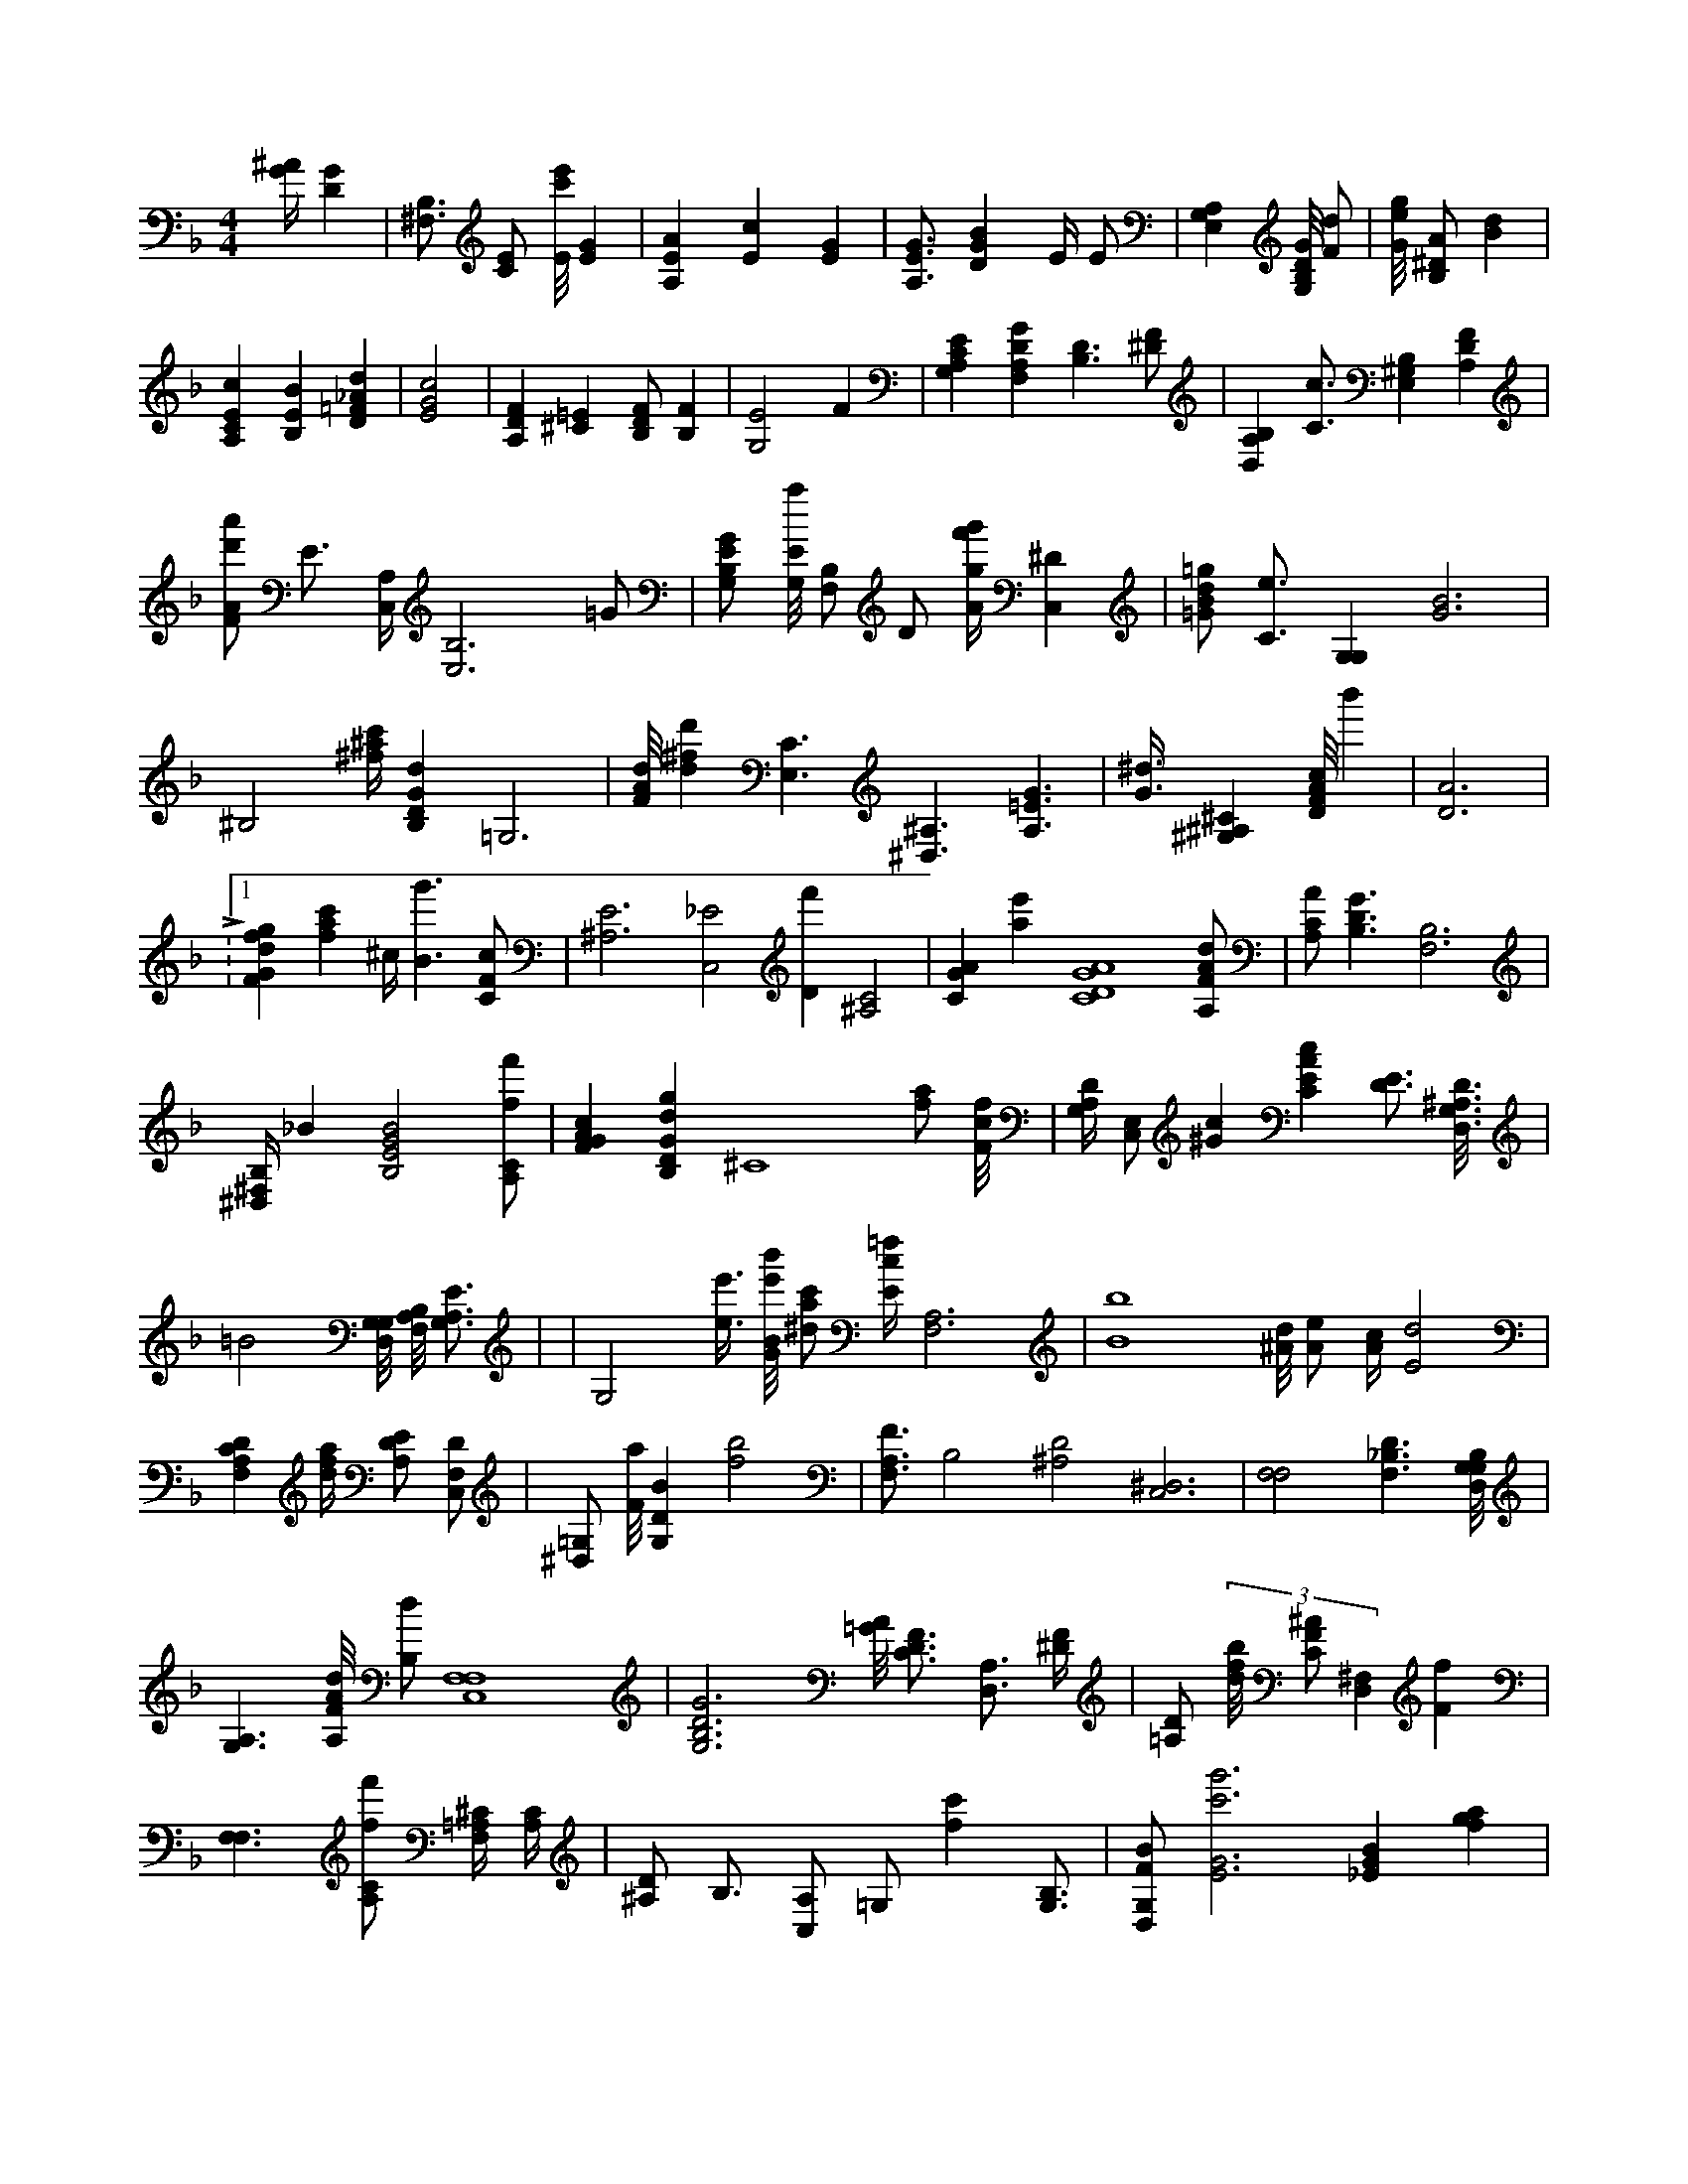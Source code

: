 X:744
L:1/4
M:4/4
K:FMaj
[G/4^A/4] [DG] | [B,3/4^F,3/4] [C/2E/2] [E/8c'/8e'/8] [EG] | [A,EA] [Ec] [EG] | [A,3/4E3/4G3/4] [DGB] E/4 E/2 | [E,A,G,] [G,/8B,/8D/8G/8] [F/2d/2] | [G/8e/8g/8] [B,/2^D/2A/2] [Bd] | [A,CEc] [B,EB] [D=F_Ad] | [E2G2c2] | [A,DF] [^C=E] [B,/2D/2F/2] [B,F] | [G,2E2] F | [G,A,CE] [F,A,DG] [B,3/2D3/2] [^D/2F/2] | [B,D,A,] [C3/4c3/4] [B,E,^G,] [A,DF] | [F/2A/2d'/2a'/2] E3/4 [A,/4C,/4] [E,3B,3] =G/2 | [G,/2B,/2E/2G/2] [G,/8E/8a/8] [B,/2F,/2] D/2 [A/4g/4f'/4g'/4] [C,^D] | [=G/2B/2d/2=g/2] [C3/4e3/4] [G,G,] [G3B3] | ^B,2 [^f/4^a/4c'/4] [B,DGd] =G,3 | [F/8A/8d/8] [d^fd'] [E,3/2C3/2] [^D,3/2^A,3/2] [A,3/2=E3/2G3/2] | [G3/8^d3/8] [^G,^A,^C] [D/8F/8A/8c/8] b' | [D3A3] | L:1/4 [FGdfg] [fac'] ^c/4 [B3/2g'3/2] [C/2F/2c/2] | [^A,3E3] [C,2_E2] [Df'] [^A,2C2] | [CGA] [ae'] [C4D4G4A4] [A,/2F/2A/2d/2] | [A,/2C/2A/2] [B,3/2D3/2G3/2] [B,3F,3] | [B,/4^D,/4^F,/4] _B [B,2E2G2B2] [A,/2C/2f/2f'/2] | [FGAc] [B,DGdg] ^C4 [f/2a/2] [F/8c/8f/8] | [G,/4A,/4D/4] [C,/2E,/2] [^Gc] [CEAc] [D3/4E3/4] [D,/8G,/8^A,/8D/8] | <s> =B4 [G,/8D,/8G,/8] [F,/8A,/8B,/8] [G,3/4A,3/4E3/4] | |G,2 [e3/8e'3/8] [G/8B/8e'/8b'/8] [^d/2a/2c'/2] [E/4c/4=f/4] [A,3F,3] | [B4b4] [^A/8d/8] [A/2e/2] [A/4c/4] [E2d2] | [F,A,CD] [d/4f/4a/4] [A,/2D/2E/2] [C,/2F,/2D/2] | [^D,/2=G,/2] [F/8a/8] [G,DB] [f2b2] | [F,3/4A,3/4F3/4] [zB,2] [^A,2D2] [C,3^D,3] | [F,2F,2] [_B,3/2F,3/2D3/2] [G,/8D,/8G,/8B,/8] | [A,3/2G,3/2] [A,/8F/8A/8d/8] [B,/2d/2] [F,4C,4F,4] | [G,3B,3D3G3] [=G/8A/8] [C3/4D3/4F3/4] [D,3/4A,3/4] [^D/4F/4] | [=A,/2D/2] (3 [d/8f/8b/8] [C/2F/2^A/2] [D,^F,] [Ff] | [F,3/2F,3/2] [A,/2C/2f/2f'/2] [F,/4=A,/4^C/4] [A,/4C/4] | [^A,/2D/2] B,3/4 [C,/2A,/2] =G,/2 [fc'] [G,3/4B,3/4] | [D,/2G,/2F/2B/2] [E3G3c'3g'3] [_EGB] [fga] | [B,DE] [Df'] [B,/8d/8] [fd'] | [g^a] [B,2D2=G2] [A,CFc] [G/8c'/8g'/8] [A,/2C/2D/2] | [^A,3/8D3/8] [DFA] [B,/4^F,/4] [C3/2G3/2] | [a3a'3] [C,/2C/2] [eg^a] [C3c3] | [G,/2^A,/2] [CDA] [F3/2c3/2] [B,/2G/2B/2] | M:8/4 [^a'/4^a'/4] [F,/4F/4] [C,3/2D3/2] | [G/8g/8] [zE2] [G,/2F/2] =C,3/4 [EGc] | [F,/2D,/2] [AB] [G,3/4A,3/4E3/4] [A,3/8A3/8] | [D,/8=G,/8] [F2A2c2] [D/8F/8^a/8f'/8] [^C/8^G/8A/8^c/8=f/8] | [D,/2B/2d/2] [^C,A,] [F,A,C] [=G2B2] | [F/8B/8] [DFG] [B,3/8F3/8] [D/2G/2=B/2] | [A/2c/2f/2] [B,/8E/8G/8B/8] [^C,3/2^C3/2] [=EB] =C/4 | [D,/2^A,/2] [D/2F/2B/2] [D/4F/4] F,/8 [^C3/4E3/4a3/4e'3/4] [B,2^G,2] | [_A,D] [G,3/4A,3/4A3/4] [A3d3] [^A,/4D/4F/4] | [E,2^G,2] [B,2C2E2G2] | [A,Ace] [F,_D] [B,3/4G3/4B3/4] [CEGcg] [^A,/8^C/8] | [G,3/2=B,3/2] |
